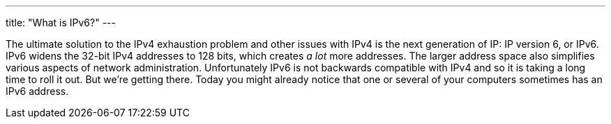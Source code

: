 ---
title: "What is IPv6?"
---

The ultimate solution to the IPv4 exhaustion problem and other issues with
IPv4 is the next generation of IP: IP version 6, or IPv6.
//
IPv6 widens the 32-bit IPv4 addresses to 128 bits, which creates _a lot_ more
addresses.
//
The larger address space also simplifies various aspects of network
administration.
//
Unfortunately IPv6 is not backwards compatible with IPv4 and so it is taking a
long time to roll it out.
//
But we're getting there.
//
Today you might already notice that one or several of your computers sometimes
has an IPv6 address.
